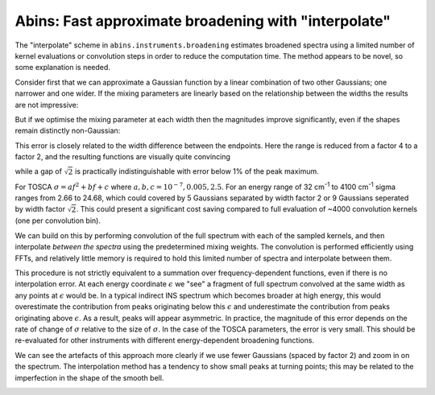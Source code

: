 .. _AbinsInterpolatedBroadening:

Abins: Fast approximate broadening with "interpolate"
=====================================================

.. contents::

The "interpolate" scheme in ``abins.instruments.broadening``
estimates broadened spectra using a limited number of kernel
evaluations or convolution steps in order to reduce the computation
time. The method appears to be novel, so some explanation is needed.

Consider first that we can approximate a Gaussian function by a linear
combination of two other Gaussians; one narrower and one wider. If the
mixing parameters are linearly based on the relationship between the
widths the results are not impressive:

.. plot::

   from __future__ import (absolute_import, division, print_function, unicode_literals)

   import numpy as np
   from scipy.optimize import curve_fit
   import matplotlib.pyplot as plt
   from matplotlib.lines import Line2D

   def gaussian(x, sigma=2, center=0):
       g = np.exp(-0.5 * ((x - center) / sigma)**2) / (sigma * np.sqrt(2 * np.pi))
       return g

   margin = 0.05

   def plot_linear_interp():
       """Plot linearly-interpolated Gaussians with wide sigma range"""

       g1_center = 0
       g2_center = 40
       sigma_max = 4
       sigma_min = 1

       x = np.linspace(-10, 50, 401)

       fig, ax = plt.subplots()
       for sigma, color in zip(np.linspace(sigma_min, sigma_max, 5),
                               ['C0', 'C1', 'C2', 'C3', 'C4']):
           center = (g1_center
                     + ((sigma - sigma_min)
                        * (g2_center - g1_center) / (sigma_max - sigma_min)))
           ax.plot(x, gaussian(x, sigma=sigma, center=center), c=color)

           low_ref = gaussian(x, sigma=sigma_min, center=center)
           high_ref = gaussian(x, sigma=sigma_max, center=center)
           mix = (sigma - sigma_min) / (sigma_max - sigma_min)
           ax.plot(x, (1 - mix) * low_ref + mix * high_ref,
                   c=color, linestyle='--')

       ax.set_xlim([-10, 50])
       ax.set_ylim([0, None])
       ax.tick_params(labelbottom=False, labelleft=False)

       custom_lines = [Line2D([0], [0], color='k', linestyle='-', lw=2),
                       Line2D([0], [0], color='k', linestyle='--', lw=2)]

       ax.legend(custom_lines, ['Exact', 'Linear interpolation'])
       fig.subplots_adjust(left=margin, bottom=margin,
                           right=(1 - margin), top=(1 - margin))

   plot_linear_interp()


But if we optimise the mixing parameter at each width then the
magnitudes improve significantly, even if the shapes remain distinctly non-Gaussian:

.. plot::

   from __future__ import (absolute_import, division, print_function, unicode_literals)

   import numpy as np
   from scipy.optimize import curve_fit
   import matplotlib.pyplot as plt
   from matplotlib.lines import Line2D

   def gaussian(x, sigma=2, center=0):
       g = np.exp(-0.5 * ((x - center) / sigma)**2) / (sigma * np.sqrt(2 * np.pi))
       return g

   margin = 0.05

   def plot_optimised_interp(sigma_max=4):
       g1_center = 0
       g2_center = 40
       sigma_min = 1

       x = np.linspace(-10, 10, 101)
       npts = 7

       fig, [ax1, ax2, ax3] = plt.subplots(nrows=3,
                                           sharex=True,
                                           gridspec_kw={
                                               'height_ratios': [3, 1, 1]})
       mix1_list, mix2_list = [], []

       def gaussian_mix(x, w1, w2):
           """Return a linear combination of two Gaussians with weights"""
           return (w1 * gaussian(x, sigma=sigma_min)
                   + w2 * gaussian(x, sigma=sigma_max))


       for sigma, color in zip(np.linspace(sigma_min, sigma_max, npts),
                               ['C0', 'C1', 'C2', 'C3', 'C4', 'C5', 'C6']):
           ydata = gaussian(x, sigma=sigma)
           (mix1, mix2), _ = curve_fit(gaussian_mix, x, ydata, p0=[0.5, 0.5])

           x_offset = (g1_center
                       + ((sigma - sigma_min)
                          * (g2_center - g1_center) / (sigma_max - sigma_min)))
           actual = gaussian(x, sigma=sigma)
           est = gaussian_mix(x, mix1, mix2)
           rms = np.sqrt(np.mean((actual - est)**2))
           ax1.plot(x + x_offset, actual, color=color)
           ax1.plot(x + x_offset, est, color=color, linestyle='--')
           ax2.plot([x_offset], [rms], 'o', c='C0')

           mix1_list.append(mix1)
           mix2_list.append(mix2)


       custom_lines = [Line2D([0], [0], color='k', linestyle='-', lw=2),
                       Line2D([0], [0], color='k', linestyle='--', lw=2)]

       ax1.legend(custom_lines, ['Exact', 'Optimised interpolation'])

       ax2.set_ylabel('RMS error')

       ax3.plot(np.linspace(g1_center, g2_center, npts), mix1_list)
       ax3.plot(np.linspace(g1_center, g2_center, npts), mix2_list)
       ax3.set_ylabel('Weights')
       ax3.set_ylim([0, 1])

   plot_optimised_interp(sigma_max=4)


This error is closely related to the width difference between the
endpoints. Here the range is reduced from a factor 4 to a factor 2,
and the resulting functions are visually quite convincing

.. plot::

   from __future__ import (absolute_import, division, print_function, unicode_literals)

   import numpy as np
   from scipy.optimize import curve_fit
   import matplotlib.pyplot as plt
   from matplotlib.lines import Line2D

   def gaussian(x, sigma=2, center=0):
       g = np.exp(-0.5 * ((x - center) / sigma)**2) / (sigma * np.sqrt(2 * np.pi))
       return g

   margin = 0.05

   def plot_optimised_interp(sigma_max=4):
       g1_center = 0
       g2_center = 40
       sigma_min = 1

       x = np.linspace(-10, 10, 101)
       npts = 7

       fig, [ax1, ax2, ax3] = plt.subplots(nrows=3,
                                           sharex=True,
                                           gridspec_kw={
                                               'height_ratios': [3, 1, 1]})
       mix1_list, mix2_list = [], []

       def gaussian_mix(x, w1, w2):
           """Return a linear combination of two Gaussians with weights"""
           return (w1 * gaussian(x, sigma=sigma_min)
                   + w2 * gaussian(x, sigma=sigma_max))


       for sigma, color in zip(np.linspace(sigma_min, sigma_max, npts),
                               ['C0', 'C1', 'C2', 'C3', 'C4', 'C5', 'C6']):
           ydata = gaussian(x, sigma=sigma)
           (mix1, mix2), _ = curve_fit(gaussian_mix, x, ydata, p0=[0.5, 0.5])

           x_offset = (g1_center
                       + ((sigma - sigma_min)
                          * (g2_center - g1_center) / (sigma_max - sigma_min)))
           actual = gaussian(x, sigma=sigma)
           est = gaussian_mix(x, mix1, mix2)
           rms = np.sqrt(np.mean((actual - est)**2))
           ax1.plot(x + x_offset, actual, color=color)
           ax1.plot(x + x_offset, est, color=color, linestyle='--')
           ax2.plot([x_offset], [rms], 'o', c='C0')

           mix1_list.append(mix1)
           mix2_list.append(mix2)


       custom_lines = [Line2D([0], [0], color='k', linestyle='-', lw=2),
                       Line2D([0], [0], color='k', linestyle='--', lw=2)]

       ax1.legend(custom_lines, ['Exact', 'Optimised interpolation'])

       ax2.set_ylabel('RMS error')

       ax3.plot(np.linspace(g1_center, g2_center, npts), mix1_list)
       ax3.plot(np.linspace(g1_center, g2_center, npts), mix2_list)
       ax3.set_ylabel('Weights')
       ax3.set_ylim([0, 1])

   plot_optimised_interp(sigma_max=2)

while a gap of :math:`\sqrt{2}` is practically indistinguishable with error below 1% of the peak maximum.

.. plot::

   from __future__ import (absolute_import, division, print_function, unicode_literals)

   import numpy as np
   from scipy.optimize import curve_fit
   import matplotlib.pyplot as plt
   from matplotlib.lines import Line2D

   def gaussian(x, sigma=2, center=0):
       g = np.exp(-0.5 * ((x - center) / sigma)**2) / (sigma * np.sqrt(2 * np.pi))
       return g

   margin = 0.05

   def plot_optimised_interp(sigma_max=4):
       g1_center = 0
       g2_center = 40
       sigma_min = 1

       x = np.linspace(-10, 10, 101)
       npts = 7

       fig, [ax1, ax2, ax3] = plt.subplots(nrows=3,
                                           sharex=True,
                                           gridspec_kw={
                                               'height_ratios': [3, 1, 1]})
       mix1_list, mix2_list = [], []

       def gaussian_mix(x, w1, w2):
           """Return a linear combination of two Gaussians with weights"""
           return (w1 * gaussian(x, sigma=sigma_min)
                   + w2 * gaussian(x, sigma=sigma_max))


       for sigma, color in zip(np.linspace(sigma_min, sigma_max, npts),
                               ['C0', 'C1', 'C2', 'C3', 'C4', 'C5', 'C6']):
           ydata = gaussian(x, sigma=sigma)
           (mix1, mix2), _ = curve_fit(gaussian_mix, x, ydata, p0=[0.5, 0.5])

           x_offset = (g1_center
                       + ((sigma - sigma_min)
                          * (g2_center - g1_center) / (sigma_max - sigma_min)))
           actual = gaussian(x, sigma=sigma)
           est = gaussian_mix(x, mix1, mix2)
           rms = np.sqrt(np.mean((actual - est)**2))
           ax1.plot(x + x_offset, actual, color=color)
           ax1.plot(x + x_offset, est, color=color, linestyle='--')
           ax2.plot([x_offset], [rms], 'o', c='C0')

           mix1_list.append(mix1)
           mix2_list.append(mix2)


       custom_lines = [Line2D([0], [0], color='k', linestyle='-', lw=2),
                       Line2D([0], [0], color='k', linestyle='--', lw=2)]

       ax1.legend(custom_lines, ['Exact', 'Optimised interpolation'])

       ax2.set_ylabel('RMS error')

       ax3.plot(np.linspace(g1_center, g2_center, npts), mix1_list)
       ax3.plot(np.linspace(g1_center, g2_center, npts), mix2_list)
       ax3.set_ylabel('Weights')
       ax3.set_ylim([0, 1])

   plot_optimised_interp(sigma_max=np.sqrt(2))

For TOSCA :math:`\sigma = a f^2 + b f + c` where :math:`a, b, c$ = $10^{-7}, 0.005, 2.5`. For an energy range of 32 cm\ :sup:`-1` to 4100 cm\ :sup:`-1` sigma ranges from 2.66 to 24.68, which could covered by 5 Gaussians separated by width factor 2 or 9 Gaussians seperated by width factor :math:`\sqrt{2}`.
This could present a significant cost saving compared to full evaluation of ~4000 convolution kernels (one per convolution bin).

We can build on this by performing convolution of the full spectrum with each of the sampled kernels, and then interpolate *between the spectra* using the predetermined mixing weights. The convolution is performed efficiently using FFTs, and relatively little memory is required to hold this limited number of spectra and interpolate between them.

.. plot::

   from __future__ import (absolute_import, division, print_function, unicode_literals)

   import matplotlib.pyplot as plt
   import numpy as np
   from abins.instruments import broadening

   bins = np.linspace(0, 100, 1001, dtype=np.float64)
   frequencies = (bins[:-1] + bins [1:]) / 2

   # Generate synthetic data with two peaks
   intensities = np.zeros_like(frequencies)
   peak1_loc = 300
   peak2_loc = 600
   intensities[peak1_loc] = 1.5
   intensities[peak2_loc] = 1

   sigma = np.linspace(1, 10, 1000)
   peak1_sigma = sigma[peak1_loc]
   peak2_sigma = sigma[peak2_loc]

   fig, (ax1, ax2, ax3) = plt.subplots(nrows=3, sharex=True, figsize=(8,6))

   # Original spectrum
   ax1.plot(frequencies, intensities, 'k-', label='Unbroadened spectrum')

   # Narrow limit
   freq_points, spectrum = broadening.broaden_spectrum(
       frequencies, bins, intensities,
       (peak1_sigma * np.ones_like(frequencies)),
       scheme='gaussian')
   ax2.plot(freq_points, spectrum, label='Convolve with min(sigma)')

   # Broad limit
   freq_points, spectrum = broadening.broaden_spectrum(
       frequencies, bins, intensities,
       (peak2_sigma * np.ones_like(frequencies)),
       scheme='gaussian')
   ax2.plot(freq_points, spectrum, label='Convolve with max(sigma)')

   # Reference method: sum individually
   freq_points, spectrum = broadening.broaden_spectrum(
       frequencies, bins, intensities, sigma, scheme='gaussian')
   ax3.plot(freq_points, spectrum, 'k-', label='Sum individual peaks')

   # Interpolated
   freq_points, spectrum = broadening.broaden_spectrum(
       frequencies, bins, intensities, sigma, scheme='interpolate')
   ax2.plot(freq_points, spectrum, c='C2', linestyle='--', label='Interpolated', zorder=0.5)
   ax3.plot(freq_points, spectrum, c='C2', linestyle='--', label='Interpolated', zorder=0.5)

   ax1.legend()
   ax2.legend()
   ax3.legend()

   for ax in ax1, ax2, ax3:
       ax.tick_params(labelbottom=False, labelleft=False)

   margin=0.05
   fig.subplots_adjust(left=margin, right=(1-margin), bottom=margin, top=(1-margin))

   fig.savefig('abins_interp_broadening_schematic.png')

This procedure is not strictly equivalent to a summation over frequency-dependent functions, even if there is no interpolation error.
At each energy coordinate :math:`\epsilon` we "see" a fragment of full spectrum convolved at the same width as any points at :math:`\epsilon` would be.
In a typical indirect INS spectrum which becomes broader at high energy, this would overestimate the contribution from peaks originating below this :math:`\epsilon` and underestimate the contribution from peaks originating above :math:`\epsilon`.
As a result, peaks will appear asymmetric.
In practice, the magnitude of this error depends on the rate of change of :math:`\sigma` relative to the size of :math:`\sigma`.
In the case of the TOSCA parameters, the error is very small. This should be re-evaluated for other instruments with different energy-dependent broadening functions.

.. image:: ../images/abins-interpolation-benzene.png

We can see the artefacts of this approach more clearly if we use fewer Gaussians (spaced by factor 2) and zoom in on the spectrum. The interpolation method has a tendency to show small peaks at turning points; this may be related to the imperfection in the shape of the smooth bell.

.. image:: ../images/abins-interpolation-zoom.png

.. categories:: Concepts
